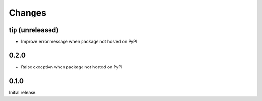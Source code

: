 Changes
=======

tip (unreleased)
----------------

- Improve error message when package not hosted on PyPI

0.2.0
-----

- Raise exception when package not hosted on PyPI

0.1.0
-----

Initial release.
